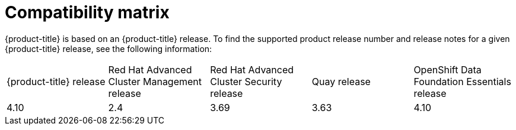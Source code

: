 // Module included in the following assemblies:
//
// * architecture/opp-architecture.adoc

:_module-type: CONCEPT
[id="opp-architecture-compatibility-matrix_{context}"]
= Compatibility matrix

{product-title} is based on an {product-title} release. To find the supported product release number and release notes for a given {product-title} release, see the following information:

[cols="1,1,1,1,1"]
|===
|{product-title} release
|Red Hat Advanced Cluster Management release
|Red Hat Advanced Cluster Security release
|Quay release
|OpenShift Data Foundation Essentials release

|4.10
|2.4
|3.69
|3.63
|4.10
|===
